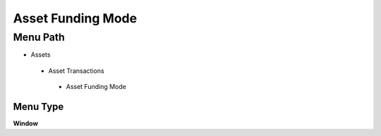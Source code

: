 
.. _functional-guide/menu/assetfundingmode:

==================
Asset Funding Mode
==================


Menu Path
=========


* Assets

 * Asset Transactions 

  * Asset Funding Mode

Menu Type
---------
\ **Window**\ 


.. seealso::
    :ref:`functional-guidewindow-assetfundingmode`
